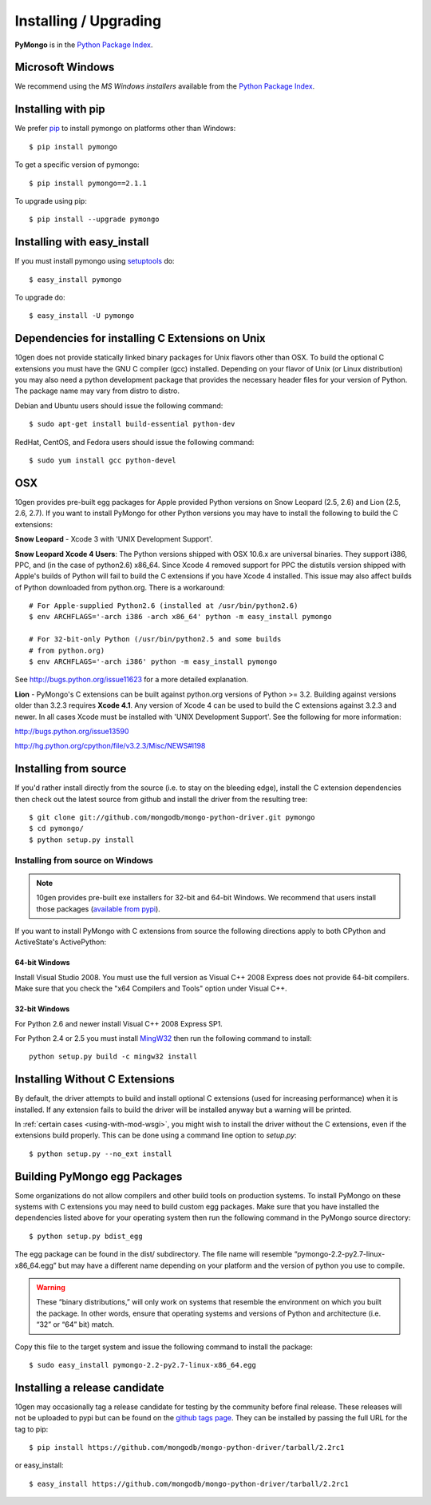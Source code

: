 Installing / Upgrading
======================
.. highlight:: bash

**PyMongo** is in the `Python Package Index
<http://pypi.python.org/pypi/pymongo/>`_.

Microsoft Windows
-----------------

We recommend using the `MS Windows installers` available from the `Python
Package Index <http://pypi.python.org/pypi/pymongo/>`_.

Installing with pip
-------------------

We prefer `pip <http://pypi.python.org/pypi/pip>`_
to install pymongo on platforms other than Windows::

  $ pip install pymongo

To get a specific version of pymongo::

  $ pip install pymongo==2.1.1

To upgrade using pip::

  $ pip install --upgrade pymongo

Installing with easy_install
----------------------------

If you must install pymongo using
`setuptools <http://pypi.python.org/pypi/setuptools>`_ do::

  $ easy_install pymongo

To upgrade do::

  $ easy_install -U pymongo

Dependencies for installing C Extensions on Unix
------------------------------------------------

10gen does not provide statically linked binary packages for Unix flavors
other than OSX. To build the optional C extensions you must have the GNU C
compiler (gcc) installed. Depending on your flavor of Unix (or Linux
distribution) you may also need a python development package that provides
the necessary header files for your version of Python. The package name may
vary from distro to distro.

Debian and Ubuntu users should issue the following command::

  $ sudo apt-get install build-essential python-dev

RedHat, CentOS, and Fedora users should issue the following command::

  $ sudo yum install gcc python-devel

OSX
---

10gen provides pre-built egg packages for Apple provided Python versions on
Snow Leopard (2.5, 2.6) and Lion (2.5, 2.6, 2.7). If you want to install
PyMongo for other Python versions you may have to install the following to
build the C extensions:

**Snow Leopard** - Xcode 3 with 'UNIX Development Support'.

**Snow Leopard Xcode 4 Users**: The Python versions shipped with OSX 10.6.x
are universal binaries. They support i386, PPC, and (in the case of python2.6)
x86_64. Since Xcode 4 removed support for PPC the distutils version shipped
with Apple's builds of Python will fail to build the C extensions if you have
Xcode 4 installed. This issue may also affect builds of Python downloaded
from python.org. There is a workaround::

  # For Apple-supplied Python2.6 (installed at /usr/bin/python2.6)
  $ env ARCHFLAGS='-arch i386 -arch x86_64' python -m easy_install pymongo

  # For 32-bit-only Python (/usr/bin/python2.5 and some builds
  # from python.org)
  $ env ARCHFLAGS='-arch i386' python -m easy_install pymongo

See `http://bugs.python.org/issue11623 <http://bugs.python.org/issue11623>`_
for a more detailed explanation.

**Lion** - PyMongo's C extensions can be built against python.org versions of
Python >= 3.2. Building against versions older than 3.2.3 requires **Xcode 4.1**.
Any version of Xcode 4 can be used to build the C extensions against 3.2.3 and
newer. In all cases Xcode must be installed with 'UNIX Development Support'.
See the following for more information:

http://bugs.python.org/issue13590

http://hg.python.org/cpython/file/v3.2.3/Misc/NEWS#l198

Installing from source
----------------------

If you'd rather install directly from the source (i.e. to stay on the
bleeding edge), install the C extension dependencies then check out the
latest source from github and install the driver from the resulting tree::

  $ git clone git://github.com/mongodb/mongo-python-driver.git pymongo
  $ cd pymongo/
  $ python setup.py install


Installing from source on Windows
.................................

.. note::

  10gen provides pre-built exe installers for 32-bit and 64-bit Windows. We
  recommend that users install those packages (`available from pypi
  <http://pypi.python.org/pypi/pymongo/>`_).

If you want to install PyMongo with C extensions from source the following
directions apply to both CPython and ActiveState's ActivePython:

64-bit Windows
~~~~~~~~~~~~~~

Install Visual Studio 2008. You must use the full version as Visual C++ 2008
Express does not provide 64-bit compilers. Make sure that you check the
"x64 Compilers and Tools" option under Visual C++.

32-bit Windows
~~~~~~~~~~~~~~

For Python 2.6 and newer install Visual C++ 2008 Express SP1.

For Python 2.4 or 2.5 you must install
`MingW32 <http://www.mingw.org/wiki/InstallationHOWTOforMinGW>`_ then run the
following command to install::

  python setup.py build -c mingw32 install

.. _install-no-c:

Installing Without C Extensions
-------------------------------

By default, the driver attempts to build and install optional C
extensions (used for increasing performance) when it is installed. If
any extension fails to build the driver will be installed anyway but a
warning will be printed.

In :ref:`certain cases <using-with-mod-wsgi>`, you might wish to
install the driver without the C extensions, even if the extensions
build properly. This can be done using a command line option to
*setup.py*::

  $ python setup.py --no_ext install

Building PyMongo egg Packages
-----------------------------

Some organizations do not allow compilers and other build tools on production
systems. To install PyMongo on these systems with C extensions you may need to
build custom egg packages. Make sure that you have installed the dependencies
listed above for your operating system then run the following command in the
PyMongo source directory::

  $ python setup.py bdist_egg

The egg package can be found in the dist/ subdirectory. The file name will
resemble “pymongo-2.2-py2.7-linux-x86_64.egg” but may have a different name
depending on your platform and the version of python you use to compile.

.. warning::

  These “binary distributions,” will only work on systems that resemble the
  environment on which you built the package. In other words, ensure that
  operating systems and versions of Python and architecture (i.e. “32” or “64”
  bit) match.

Copy this file to the target system and issue the following command to install the
package::

  $ sudo easy_install pymongo-2.2-py2.7-linux-x86_64.egg

Installing a release candidate
------------------------------

10gen may occasionally tag a release candidate for testing by the community
before final release. These releases will not be uploaded to pypi but can be
found on the
`github tags page <https://github.com/mongodb/mongo-python-driver/tags>`_.
They can be installed by passing the full URL for the tag to pip::

  $ pip install https://github.com/mongodb/mongo-python-driver/tarball/2.2rc1

or easy_install::

  $ easy_install https://github.com/mongodb/mongo-python-driver/tarball/2.2rc1

